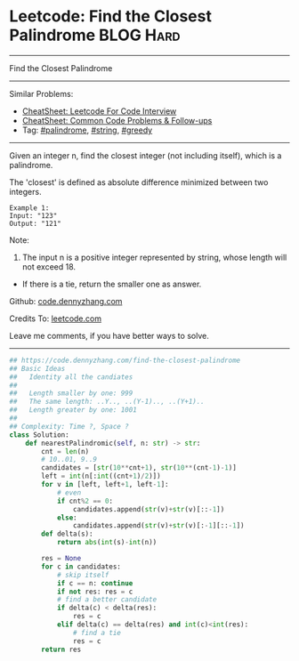 * Leetcode: Find the Closest Palindrome                           :BLOG:Hard:
#+STARTUP: showeverything
#+OPTIONS: toc:nil \n:t ^:nil creator:nil d:nil
:PROPERTIES:
:type:     palindrome, string, greedy, redo
:END:
---------------------------------------------------------------------
Find the Closest Palindrome
---------------------------------------------------------------------
#+BEGIN_HTML
<a href="https://github.com/dennyzhang/code.dennyzhang.com/tree/master/problems/string-transforms-into-another-string"><img align="right" width="200" height="183" src="https://www.dennyzhang.com/wp-content/uploads/denny/watermark/github.png" /></a>
#+END_HTML
Similar Problems:
- [[https://cheatsheet.dennyzhang.com/cheatsheet-leetcode-A4][CheatSheet: Leetcode For Code Interview]]
- [[https://cheatsheet.dennyzhang.com/cheatsheet-followup-A4][CheatSheet: Common Code Problems & Follow-ups]]
- Tag: [[https://code.dennyzhang.com/review-palindrome][#palindrome]], [[https://code.dennyzhang.com/review-string][#string]], [[https://code.dennyzhang.com/review-greedy][#greedy]]
---------------------------------------------------------------------
Given an integer n, find the closest integer (not including itself), which is a palindrome.

The 'closest' is defined as absolute difference minimized between two integers.
#+BEGIN_EXAMPLE
Example 1:
Input: "123"
Output: "121"
#+END_EXAMPLE

Note:
1. The input n is a positive integer represented by string, whose length will not exceed 18.
- If there is a tie, return the smaller one as answer.

Github: [[https://github.com/dennyzhang/code.dennyzhang.com/tree/master/problems/find-the-closest-palindrome][code.dennyzhang.com]]

Credits To: [[https://leetcode.com/problems/find-the-closest-palindrome/description/][leetcode.com]]

Leave me comments, if you have better ways to solve.
---------------------------------------------------------------------

#+BEGIN_SRC python
## https://code.dennyzhang.com/find-the-closest-palindrome
## Basic Ideas
##   Identity all the candiates
##
##   Length smaller by one: 999
##   The same length: ..Y.., ..(Y-1).., ..(Y+1)..
##   Length greater by one: 1001
##
## Complexity: Time ?, Space ?
class Solution:
    def nearestPalindromic(self, n: str) -> str:
        cnt = len(n)
        # 10..01, 9..9
        candidates = [str(10**cnt+1), str(10**(cnt-1)-1)]
        left = int(n[:int((cnt+1)/2)])
        for v in [left, left+1, left-1]:
            # even
            if cnt%2 == 0:
                candidates.append(str(v)+str(v)[::-1])
            else:
                candidates.append(str(v)+str(v)[:-1][::-1])
        def delta(s):
            return abs(int(s)-int(n))
        
        res = None
        for c in candidates:
            # skip itself
            if c == n: continue
            if not res: res = c
            # find a better candidate
            if delta(c) < delta(res):
                res = c
            elif delta(c) == delta(res) and int(c)<int(res):
                # find a tie
                res = c
        return res
#+END_SRC

#+BEGIN_HTML
<div style="overflow: hidden;">
<div style="float: left; padding: 5px"> <a href="https://www.linkedin.com/in/dennyzhang001"><img src="https://www.dennyzhang.com/wp-content/uploads/sns/linkedin.png" alt="linkedin" /></a></div>
<div style="float: left; padding: 5px"><a href="https://github.com/dennyzhang"><img src="https://www.dennyzhang.com/wp-content/uploads/sns/github.png" alt="github" /></a></div>
<div style="float: left; padding: 5px"><a href="https://www.dennyzhang.com/slack" target="_blank" rel="nofollow"><img src="https://www.dennyzhang.com/wp-content/uploads/sns/slack.png" alt="slack"/></a></div>
</div>
#+END_HTML
